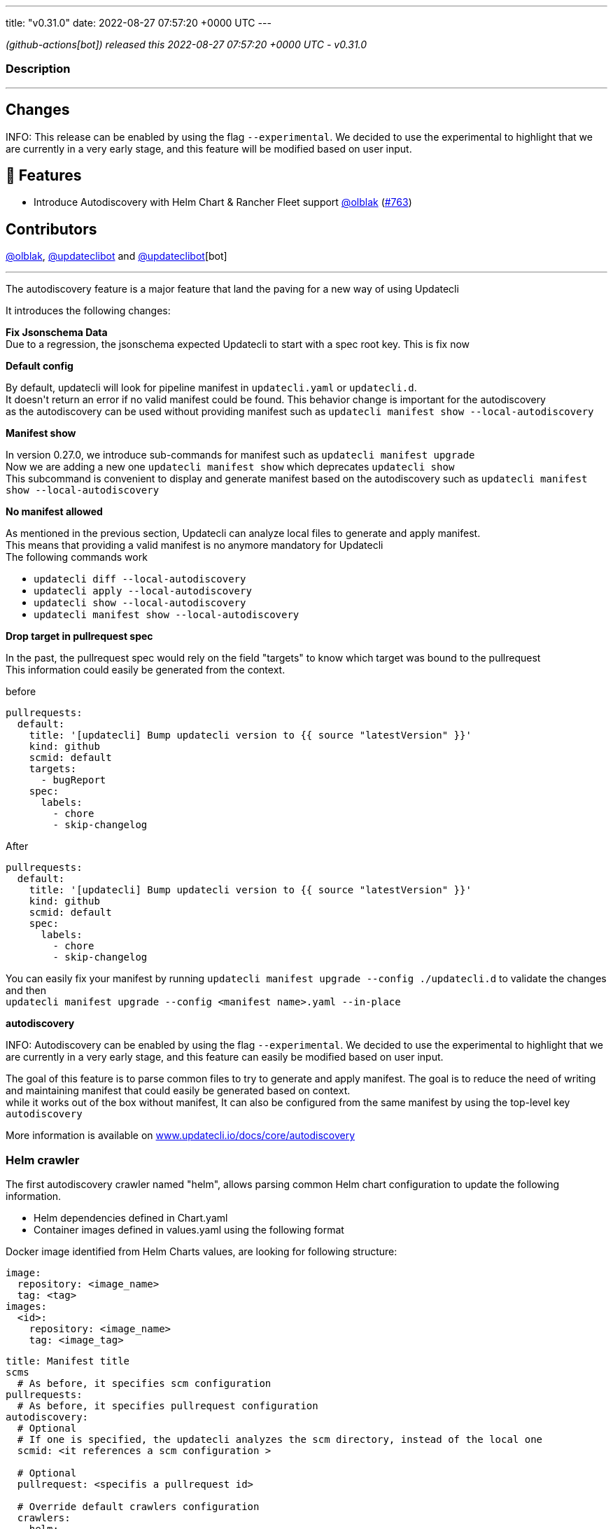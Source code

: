 ---
title: "v0.31.0"
date: 2022-08-27 07:57:20 +0000 UTC
---

// Disclaimer: this file is generated, do not edit it manually.


__ (github-actions[bot]) released this 2022-08-27 07:57:20 +0000 UTC - v0.31.0__


=== Description

---

++++

<h2>Changes</h2>
<p>INFO: This release can be enabled by using the flag <code>--experimental</code>. We decided to use the experimental to highlight that we are currently in a very early stage, and this feature will be modified based on user input.</p>
<h2>🚀 Features</h2>
<ul>
<li>Introduce Autodiscovery with Helm Chart &amp; Rancher Fleet support <a class="user-mention notranslate" data-hovercard-type="user" data-hovercard-url="/users/olblak/hovercard" data-octo-click="hovercard-link-click" data-octo-dimensions="link_type:self" href="https://github.com/olblak">@olblak</a> (<a class="issue-link js-issue-link" data-error-text="Failed to load title" data-id="1304300024" data-permission-text="Title is private" data-url="https://github.com/updatecli/updatecli/issues/763" data-hovercard-type="pull_request" data-hovercard-url="/updatecli/updatecli/pull/763/hovercard" href="https://github.com/updatecli/updatecli/pull/763">#763</a>)</li>
</ul>
<h2>Contributors</h2>
<p><a class="user-mention notranslate" data-hovercard-type="user" data-hovercard-url="/users/olblak/hovercard" data-octo-click="hovercard-link-click" data-octo-dimensions="link_type:self" href="https://github.com/olblak">@olblak</a>, <a class="user-mention notranslate" data-hovercard-type="user" data-hovercard-url="/users/updateclibot/hovercard" data-octo-click="hovercard-link-click" data-octo-dimensions="link_type:self" href="https://github.com/updateclibot">@updateclibot</a> and <a class="user-mention notranslate" data-hovercard-type="user" data-hovercard-url="/users/updateclibot/hovercard" data-octo-click="hovercard-link-click" data-octo-dimensions="link_type:self" href="https://github.com/updateclibot">@updateclibot</a>[bot]</p>
<hr>
<p>The autodiscovery feature is a major feature that land the paving for a new way of using Updatecli</p>
<p>It introduces the following changes:</p>
<p><strong>Fix Jsonschema Data</strong><br>
Due to a regression, the jsonschema expected Updatecli to start with a spec root key. This is fix now</p>
<p><strong>Default config</strong></p>
<p>By default, updatecli will look for pipeline manifest in <code>updatecli.yaml</code> or <code>updatecli.d</code>.<br>
It doesn't return an error if no valid manifest could be found. This behavior change is important for the autodiscovery<br>
as the autodiscovery can be used without providing manifest such as <code>updatecli manifest show --local-autodiscovery</code></p>
<p><strong>Manifest show</strong></p>
<p>In version 0.27.0, we introduce sub-commands for manifest such as <code>updatecli manifest upgrade</code><br>
Now we are adding a new one <code>updatecli manifest show</code> which deprecates <code>updatecli show</code><br>
This subcommand is convenient to display and generate manifest based on the autodiscovery such as <code>updatecli manifest show --local-autodiscovery</code></p>
<p><strong>No manifest allowed</strong></p>
<p>As mentioned in the previous section, Updatecli can analyze local files to generate and apply manifest.<br>
This means that providing a valid manifest is no anymore mandatory for Updatecli<br>
The following commands work</p>
<ul>
<li><code>updatecli diff --local-autodiscovery</code></li>
<li><code>updatecli apply --local-autodiscovery</code></li>
<li><code>updatecli show --local-autodiscovery</code></li>
<li><code>updatecli manifest show --local-autodiscovery</code></li>
</ul>
<p><strong>Drop target in pullrequest spec</strong></p>
<p>In the past, the pullrequest spec would rely on the field "targets" to know which target was bound to the pullrequest<br>
This information could easily be generated from the context.</p>
<p>before</p>
<div class="snippet-clipboard-content notranslate position-relative overflow-auto" data-snippet-clipboard-copy-content="pullrequests:
  default:
    title: '[updatecli] Bump updatecli version to {{ source &quot;latestVersion&quot; }}'
    kind: github
    scmid: default
    targets:
      - bugReport
    spec:
      labels:
        - chore
        - skip-changelog"><pre class="notranslate"><code>pullrequests:
  default:
    title: '[updatecli] Bump updatecli version to {{ source "latestVersion" }}'
    kind: github
    scmid: default
    targets:
      - bugReport
    spec:
      labels:
        - chore
        - skip-changelog
</code></pre></div>
<p>After</p>
<div class="snippet-clipboard-content notranslate position-relative overflow-auto" data-snippet-clipboard-copy-content="pullrequests:
  default:
    title: '[updatecli] Bump updatecli version to {{ source &quot;latestVersion&quot; }}'
    kind: github
    scmid: default
    spec:
      labels:
        - chore
        - skip-changelog"><pre class="notranslate"><code>pullrequests:
  default:
    title: '[updatecli] Bump updatecli version to {{ source "latestVersion" }}'
    kind: github
    scmid: default
    spec:
      labels:
        - chore
        - skip-changelog
</code></pre></div>
<p>You can easily fix your manifest by running <code>updatecli manifest upgrade --config ./updatecli.d</code> to validate the changes and then<br>
<code>updatecli manifest upgrade --config &lt;manifest name&gt;.yaml --in-place</code></p>
<p><strong>autodiscovery</strong></p>
<p>INFO: Autodiscovery can be enabled by using the flag <code>--experimental</code>. We decided to use the experimental to highlight that we are currently in a very early stage, and this feature can easily be modified based on user input.</p>
<p>The goal of this feature is to parse common files to try to generate and apply manifest. The goal is to reduce the need of writing and maintaining manifest that could easily be generated based on context.<br>
while it works out of the box without manifest, It can also be configured from the same manifest by using the top-level key <code>autodiscovery</code></p>
<p>More information is available on <a href="http://www.updatecli.io/docs/core/autodiscovery" rel="nofollow">www.updatecli.io/docs/core/autodiscovery</a></p>
<h3>Helm crawler</h3>
<p>The first autodiscovery crawler named "helm", allows parsing common Helm chart configuration to update the following information.</p>
<ul>
<li>Helm dependencies defined in Chart.yaml</li>
<li>Container images defined in values.yaml using the following format</li>
</ul>
<p>Docker image identified from Helm Charts values, are looking for following structure:</p>
<div class="snippet-clipboard-content notranslate position-relative overflow-auto" data-snippet-clipboard-copy-content="image:
  repository: &lt;image_name&gt;
  tag: &lt;tag&gt;
images:
  &lt;id&gt;:
    repository: &lt;image_name&gt;
    tag: &lt;image_tag&gt;"><pre class="notranslate"><code>image:
  repository: &lt;image_name&gt;
  tag: &lt;tag&gt;
images:
  &lt;id&gt;:
    repository: &lt;image_name&gt;
    tag: &lt;image_tag&gt;
</code></pre></div>
<div class="snippet-clipboard-content notranslate position-relative overflow-auto" data-snippet-clipboard-copy-content="title: Manifest title
scms
  # As before, it specifies scm configuration
pullrequests:
  # As before, it specifies pullrequest configuration
autodiscovery:
  # Optional
  # If one is specified, the updatecli analyzes the scm directory, instead of the local one
  scmid: &lt;it references a scm configuration &gt;

  # Optional
  pullrequest: &lt;specifis a pullrequest id&gt;

  # Override default crawlers configuration
  crawlers:
    helm:
      # Default true
      enabled: true

      # Optional
      ignore:
        - path: &lt;specifies path to ignore&gt;

      # Optional
      only:
        - path: &lt;only explore this path&gt;

      # OptionDefault scm directory or local if nothing specified
      rootdir: &lt;override directory to analyze&gt;

      # Auths specifies docker registry credentials
      auths:
          docker.io:
              username: &lt;username&gt;
              token: &lt;token&gt;
          ghcr.io:
              username: &lt;username&gt;
              token: &lt;token&gt;"><pre class="notranslate"><code>title: Manifest title
scms
  # As before, it specifies scm configuration
pullrequests:
  # As before, it specifies pullrequest configuration
autodiscovery:
  # Optional
  # If one is specified, the updatecli analyzes the scm directory, instead of the local one
  scmid: &lt;it references a scm configuration &gt;

  # Optional
  pullrequest: &lt;specifis a pullrequest id&gt;

  # Override default crawlers configuration
  crawlers:
    helm:
      # Default true
      enabled: true

      # Optional
      ignore:
        - path: &lt;specifies path to ignore&gt;

      # Optional
      only:
        - path: &lt;only explore this path&gt;

      # OptionDefault scm directory or local if nothing specified
      rootdir: &lt;override directory to analyze&gt;

      # Auths specifies docker registry credentials
      auths:
          docker.io:
              username: &lt;username&gt;
              token: &lt;token&gt;
          ghcr.io:
              username: &lt;username&gt;
              token: &lt;token&gt;
</code></pre></div>
<h3>Fleet Crawler</h3>
<p>A second crawler has been added to help to put things in perspective, it updates helm version from fleet.yaml files</p>
<p>An example of autodiscovery manifest would be</p>
<div class="snippet-clipboard-content notranslate position-relative overflow-auto" data-snippet-clipboard-copy-content="title: Manifest title
scms
  # As before, it specifies scm configuration
pullrequests:
  # As before, it specifies pullrequest configuration
autodiscovery:
  # Optional
  # If one is specified, the updatecli analyzes the scm directory, instead of the local one
  scmid: &lt;it references a scm configuration &gt;

  # Optional
  pullrequest: &lt;specifis a pullrequest id&gt;

  # Override default crawlers configuration
  crawlers:
    rancher/fleet:
      # default true
      enabled: true

      # Optional
      ignore:
        - path: &lt;specifies path to ignore&gt;

      # Optional
      only:
        - path: &lt;only explore this path&gt;

      # OptionDefault scm directory or local if nothing specified
      rootdir: &lt;override directory to analyze&gt;"><pre class="notranslate"><code>title: Manifest title
scms
  # As before, it specifies scm configuration
pullrequests:
  # As before, it specifies pullrequest configuration
autodiscovery:
  # Optional
  # If one is specified, the updatecli analyzes the scm directory, instead of the local one
  scmid: &lt;it references a scm configuration &gt;

  # Optional
  pullrequest: &lt;specifis a pullrequest id&gt;

  # Override default crawlers configuration
  crawlers:
    rancher/fleet:
      # default true
      enabled: true

      # Optional
      ignore:
        - path: &lt;specifies path to ignore&gt;

      # Optional
      only:
        - path: &lt;only explore this path&gt;

      # OptionDefault scm directory or local if nothing specified
      rootdir: &lt;override directory to analyze&gt;
</code></pre></div>

++++

---



=== Download

[cols="3,1,1" options="header" frame="all" grid="rows"]
|===
| Name | Created At | Updated At

| link:https://github.com/updatecli/updatecli/releases/download/v0.31.0/updatecli_0.31.0_checksums.txt[updatecli_0.31.0_checksums.txt] | 2022-08-27 08:19:36 +0000 UTC | 2022-08-27T08:19:36Z

| link:https://github.com/updatecli/updatecli/releases/download/v0.31.0/updatecli_arm64.rpm[updatecli_arm64.rpm] | 2022-08-27 08:19:36 +0000 UTC | 2022-08-27T08:19:37Z

| link:https://github.com/updatecli/updatecli/releases/download/v0.31.0/updatecli_amd64.rpm[updatecli_amd64.rpm] | 2022-08-27 08:19:35 +0000 UTC | 2022-08-27T08:19:36Z

| link:https://github.com/updatecli/updatecli/releases/download/v0.31.0/updatecli_armv6.rpm[updatecli_armv6.rpm] | 2022-08-27 08:19:35 +0000 UTC | 2022-08-27T08:19:36Z

| link:https://github.com/updatecli/updatecli/releases/download/v0.31.0/updatecli_armv6.deb[updatecli_armv6.deb] | 2022-08-27 08:19:34 +0000 UTC | 2022-08-27T08:19:35Z

| link:https://github.com/updatecli/updatecli/releases/download/v0.31.0/updatecli_arm64.deb[updatecli_arm64.deb] | 2022-08-27 08:19:34 +0000 UTC | 2022-08-27T08:19:35Z

| link:https://github.com/updatecli/updatecli/releases/download/v0.31.0/updatecli_amd64.deb[updatecli_amd64.deb] | 2022-08-27 08:19:33 +0000 UTC | 2022-08-27T08:19:34Z

| link:https://github.com/updatecli/updatecli/releases/download/v0.31.0/updatecli_arm64.apk[updatecli_arm64.apk] | 2022-08-27 08:19:33 +0000 UTC | 2022-08-27T08:19:34Z

| link:https://github.com/updatecli/updatecli/releases/download/v0.31.0/updatecli_amd64.apk[updatecli_amd64.apk] | 2022-08-27 08:19:32 +0000 UTC | 2022-08-27T08:19:32Z

| link:https://github.com/updatecli/updatecli/releases/download/v0.31.0/updatecli_armv6.apk[updatecli_armv6.apk] | 2022-08-27 08:19:32 +0000 UTC | 2022-08-27T08:19:33Z

| link:https://github.com/updatecli/updatecli/releases/download/v0.31.0/updatecli_Linux_armv6.tar.gz[updatecli_Linux_armv6.tar.gz] | 2022-08-27 08:19:31 +0000 UTC | 2022-08-27T08:19:32Z

| link:https://github.com/updatecli/updatecli/releases/download/v0.31.0/updatecli_Linux_arm64.tar.gz[updatecli_Linux_arm64.tar.gz] | 2022-08-27 08:19:31 +0000 UTC | 2022-08-27T08:19:31Z

| link:https://github.com/updatecli/updatecli/releases/download/v0.31.0/updatecli_Linux_x86_64.tar.gz[updatecli_Linux_x86_64.tar.gz] | 2022-08-27 08:19:30 +0000 UTC | 2022-08-27T08:19:30Z

| link:https://github.com/updatecli/updatecli/releases/download/v0.31.0/updatecli_Windows_armv6.zip[updatecli_Windows_armv6.zip] | 2022-08-27 08:19:30 +0000 UTC | 2022-08-27T08:19:30Z

| link:https://github.com/updatecli/updatecli/releases/download/v0.31.0/updatecli_Windows_arm64.zip[updatecli_Windows_arm64.zip] | 2022-08-27 08:19:29 +0000 UTC | 2022-08-27T08:19:29Z

| link:https://github.com/updatecli/updatecli/releases/download/v0.31.0/updatecli_Windows_x86_64.zip[updatecli_Windows_x86_64.zip] | 2022-08-27 08:19:29 +0000 UTC | 2022-08-27T08:19:29Z

| link:https://github.com/updatecli/updatecli/releases/download/v0.31.0/updatecli_Darwin_x86_64.tar.gz[updatecli_Darwin_x86_64.tar.gz] | 2022-08-27 08:19:27 +0000 UTC | 2022-08-27T08:19:28Z

| link:https://github.com/updatecli/updatecli/releases/download/v0.31.0/updatecli_Darwin_arm64.tar.gz[updatecli_Darwin_arm64.tar.gz] | 2022-08-27 08:19:27 +0000 UTC | 2022-08-27T08:19:28Z

|===


---

__Information retrieved from link:https://github.com/updatecli/updatecli/releases/tag/v0.31.0[here]__

